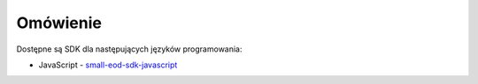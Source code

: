 Omówienie
=========

Dostępne są SDK dla następujących języków programowania:

* JavaScript - `small-eod-sdk-javascript <https://github.com/watchdogpolska/small-eod-sdk-javascript>`_
